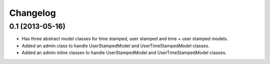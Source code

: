 =========
Changelog
=========

0.1 (2013-05-16)
================

- Has three abstract model classes for time stamped, user stamped and time + user stamped models.
- Added an admin class to handle UserStampedModel and UserTimeStampedModel classes.
- Added an admin inline classes to handle UserStampedModel and UserTimeStampedModel classes.